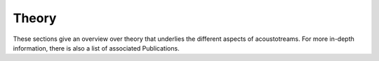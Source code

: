 ======
Theory
======

These sections give an overview over theory that underlies the different aspects of acoustotreams.
For more in-depth information, there is also a list of associated Publications.